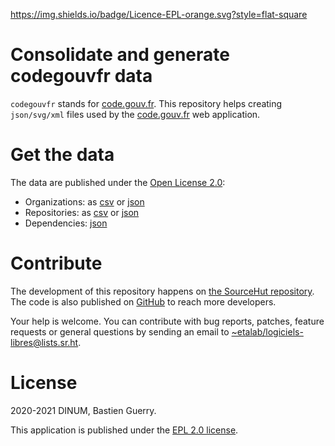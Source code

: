 [[https://git.sr.ht/~etalab/codegouvfr-consolidate-data/blob/master/LICENSE][https://img.shields.io/badge/Licence-EPL-orange.svg?style=flat-square]]

* Consolidate and generate codegouvfr data

=codegouvfr= stands for [[https://code.gouv.fr][code.gouv.fr]].  This repository helps creating
=json/svg/xml= files used by the [[https://git.sr.ht/~etalab/code.gouv.fr][code.gouv.fr]] web application.

* Get the data

The data are published under the [[https://www.etalab.gouv.fr/licence-ouverte-open-licence][Open License 2.0]]:

- Organizations: as [[https://code.gouv.fr/data/organizations/csv/all.csv][csv]] or [[https://code.gouv.fr/data/organizations/json/all.json][json]]
- Repositories: as [[https://code.gouv.fr/data/repositories/csv/all.csv][csv]] or [[https://code.gouv.fr/data/repositories/json/all.json][json]]
- Dependencies: [[https://code.gouv.fr/data/deps.json][json]]

* Contribute

The development of this repository happens on [[https://git.sr.ht/~etalab/codegouvfr-consolidate-data][the SourceHut
repository]].  The code is also published on [[https://github.com/etalab/codegouvfr-data][GitHub]] to reach more
developers.

Your help is welcome.  You can contribute with bug reports, patches,
feature requests or general questions by sending an email to
[[mailto:~etalab/logiciels-libres@lists.sr.ht][~etalab/logiciels-libres@lists.sr.ht]].

* License

2020-2021 DINUM, Bastien Guerry.

This application is published under the [[https://git.sr.ht/~etalab/codegouvfr-consolidate-data/blob/master/LICENSE][EPL 2.0 license]].
